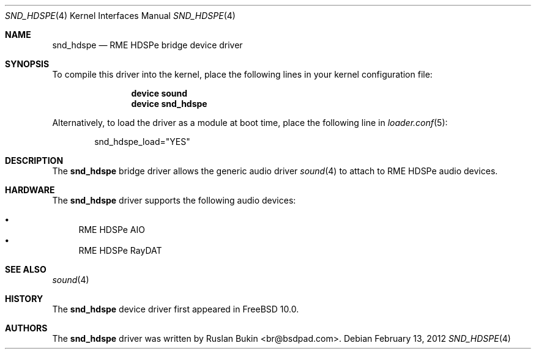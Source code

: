 .\" Copyright (c) 2012 Ruslan Bukin <br@bsdpad.com>
.\" All rights reserved.
.\"
.\" Redistribution and use in source and binary forms, with or without
.\" modification, are permitted provided that the following conditions
.\" are met:
.\" 1. Redistributions of source code must retain the above copyright
.\"    notice, this list of conditions and the following disclaimer.
.\" 2. Redistributions in binary form must reproduce the above copyright
.\"    notice, this list of conditions and the following disclaimer in the
.\"    documentation and/or other materials provided with the distribution.
.\"
.\" THIS SOFTWARE IS PROVIDED BY THE AUTHOR AND CONTRIBUTORS ``AS IS'' AND
.\" ANY EXPRESS OR IMPLIED WARRANTIES, INCLUDING, BUT NOT LIMITED TO, THE
.\" IMPLIED WARRANTIES OF MERCHANTABILITY AND FITNESS FOR A PARTICULAR PURPOSE
.\" ARE DISCLAIMED.  IN NO EVENT SHALL THE AUTHOR OR CONTRIBUTORS BE LIABLE
.\" FOR ANY DIRECT, INDIRECT, INCIDENTAL, SPECIAL, EXEMPLARY, OR CONSEQUENTIAL
.\" DAMAGES (INCLUDING, BUT NOT LIMITED TO, PROCUREMENT OF SUBSTITUTE GOODS
.\" OR SERVICES; LOSS OF USE, DATA, OR PROFITS; OR BUSINESS INTERRUPTION)
.\" HOWEVER CAUSED AND ON ANY THEORY OF LIABILITY, WHETHER IN CONTRACT, STRICT
.\" LIABILITY, OR TORT (INCLUDING NEGLIGENCE OR OTHERWISE) ARISING IN ANY WAY
.\" OUT OF THE USE OF THIS SOFTWARE, EVEN IF ADVISED OF THE POSSIBILITY OF
.\" SUCH DAMAGE.
.\"
.\" $FreeBSD: releng/10.1/share/man/man4/snd_hdspe.4 235317 2012-05-12 03:25:46Z gjb $
.\"
.Dd February 13, 2012
.Dt SND_HDSPE 4
.Os
.Sh NAME
.Nm snd_hdspe
.Nd "RME HDSPe bridge device driver"
.Sh SYNOPSIS
To compile this driver into the kernel, place the following lines in your
kernel configuration file:
.Bd -ragged -offset indent
.Cd "device sound"
.Cd "device snd_hdspe"
.Ed
.Pp
Alternatively, to load the driver as a module at boot time, place the
following line in
.Xr loader.conf 5 :
.Bd -literal -offset indent
snd_hdspe_load="YES"
.Ed
.Sh DESCRIPTION
The
.Nm
bridge driver allows the generic audio driver
.Xr sound 4
to attach to RME HDSPe audio devices.
.Sh HARDWARE
The
.Nm
driver supports the following audio devices:
.Pp
.Bl -bullet -compact
.It
RME HDSPe AIO
.It
RME HDSPe RayDAT
.El
.Sh SEE ALSO
.Xr sound 4
.Sh HISTORY
The
.Nm
device driver first appeared in
.Fx 10.0 .
.Sh AUTHORS
.An -nosplit
The
.Nm
driver was written by
.An Ruslan Bukin <br@bsdpad.com> .
